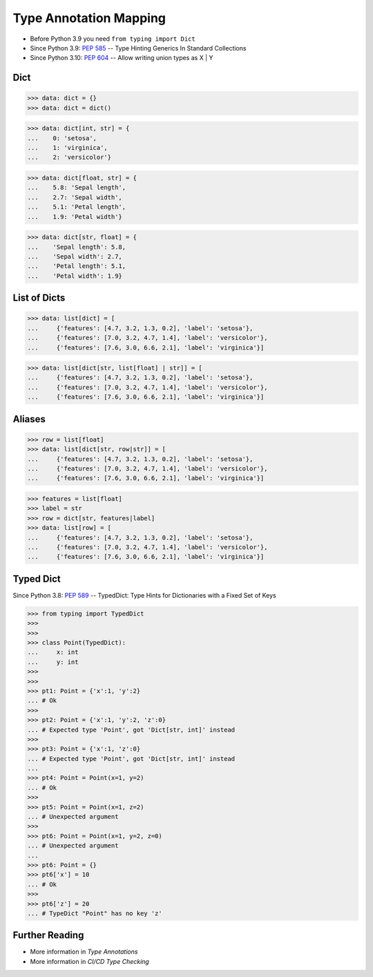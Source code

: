 Type Annotation Mapping
=======================
* Before Python 3.9 you need ``from typing import Dict``
* Since Python 3.9: :pep:`585` -- Type Hinting Generics In Standard Collections
* Since Python 3.10: :pep:`604` -- Allow writing union types as X | Y


Dict
----
>>> data: dict = {}
>>> data: dict = dict()

>>> data: dict[int, str] = {
...    0: 'setosa',
...    1: 'virginica',
...    2: 'versicolor'}

>>> data: dict[float, str] = {
...    5.8: 'Sepal length',
...    2.7: 'Sepal width',
...    5.1: 'Petal length',
...    1.9: 'Petal width'}

>>> data: dict[str, float] = {
...    'Sepal length': 5.8,
...    'Sepal width': 2.7,
...    'Petal length': 5.1,
...    'Petal width': 1.9}


List of Dicts
-------------
>>> data: list[dict] = [
...     {'features': [4.7, 3.2, 1.3, 0.2], 'label': 'setosa'},
...     {'features': [7.0, 3.2, 4.7, 1.4], 'label': 'versicolor'},
...     {'features': [7.6, 3.0, 6.6, 2.1], 'label': 'virginica'}]

>>> data: list[dict[str, list[float] | str]] = [
...     {'features': [4.7, 3.2, 1.3, 0.2], 'label': 'setosa'},
...     {'features': [7.0, 3.2, 4.7, 1.4], 'label': 'versicolor'},
...     {'features': [7.6, 3.0, 6.6, 2.1], 'label': 'virginica'}]


Aliases
-------
>>> row = list[float]
>>> data: list[dict[str, row|str]] = [
...     {'features': [4.7, 3.2, 1.3, 0.2], 'label': 'setosa'},
...     {'features': [7.0, 3.2, 4.7, 1.4], 'label': 'versicolor'},
...     {'features': [7.6, 3.0, 6.6, 2.1], 'label': 'virginica'}]

>>> features = list[float]
>>> label = str
>>> row = dict[str, features|label]
>>> data: list[row] = [
...     {'features': [4.7, 3.2, 1.3, 0.2], 'label': 'setosa'},
...     {'features': [7.0, 3.2, 4.7, 1.4], 'label': 'versicolor'},
...     {'features': [7.6, 3.0, 6.6, 2.1], 'label': 'virginica'}]


Typed Dict
----------
Since Python 3.8: :pep:`589` -- TypedDict: Type Hints for Dictionaries with a Fixed Set of Keys

>>> from typing import TypedDict
>>>
>>>
>>> class Point(TypedDict):
...     x: int
...     y: int
>>>
>>>
>>> pt1: Point = {'x':1, 'y':2}
... # Ok
>>>
>>> pt2: Point = {'x':1, 'y':2, 'z':0}
... # Expected type 'Point', got 'Dict[str, int]' instead
>>>
>>> pt3: Point = {'x':1, 'z':0}
... # Expected type 'Point', got 'Dict[str, int]' instead
...
>>> pt4: Point = Point(x=1, y=2)
... # Ok
>>>
>>> pt5: Point = Point(x=1, z=2)
... # Unexpected argument
>>>
>>> pt6: Point = Point(x=1, y=2, z=0)
... # Unexpected argument
...
>>> pt6: Point = {}
>>> pt6['x'] = 10
... # Ok
>>>
>>> pt6['z'] = 20
... # TypeDict "Point" has no key 'z'


Further Reading
---------------
* More information in `Type Annotations`
* More information in `CI/CD Type Checking`
